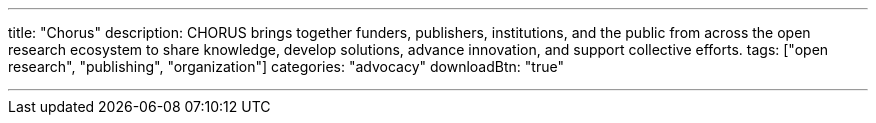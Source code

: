 ---
title: "Chorus"
description: CHORUS brings together funders, publishers, institutions, and the public from across the open research ecosystem to share knowledge, develop solutions, advance innovation, and support collective efforts.
tags: ["open research", "publishing", "organization"]
categories: "advocacy"
downloadBtn: "true"

---
:toc:

